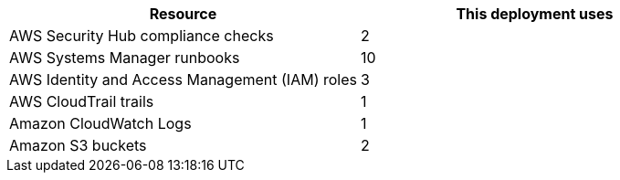 // Replace the <n> in each row to specify the number of resources used in this deployment. Remove the rows for resources that aren’t used.
|===
|Resource |This deployment uses

// Space needed to maintain table headers
|AWS Security Hub compliance checks |2
|AWS Systems Manager runbooks |10
|AWS Identity and Access Management (IAM) roles |3
|AWS CloudTrail trails |1
|Amazon CloudWatch Logs |1
|Amazon S3 buckets |2

|===
